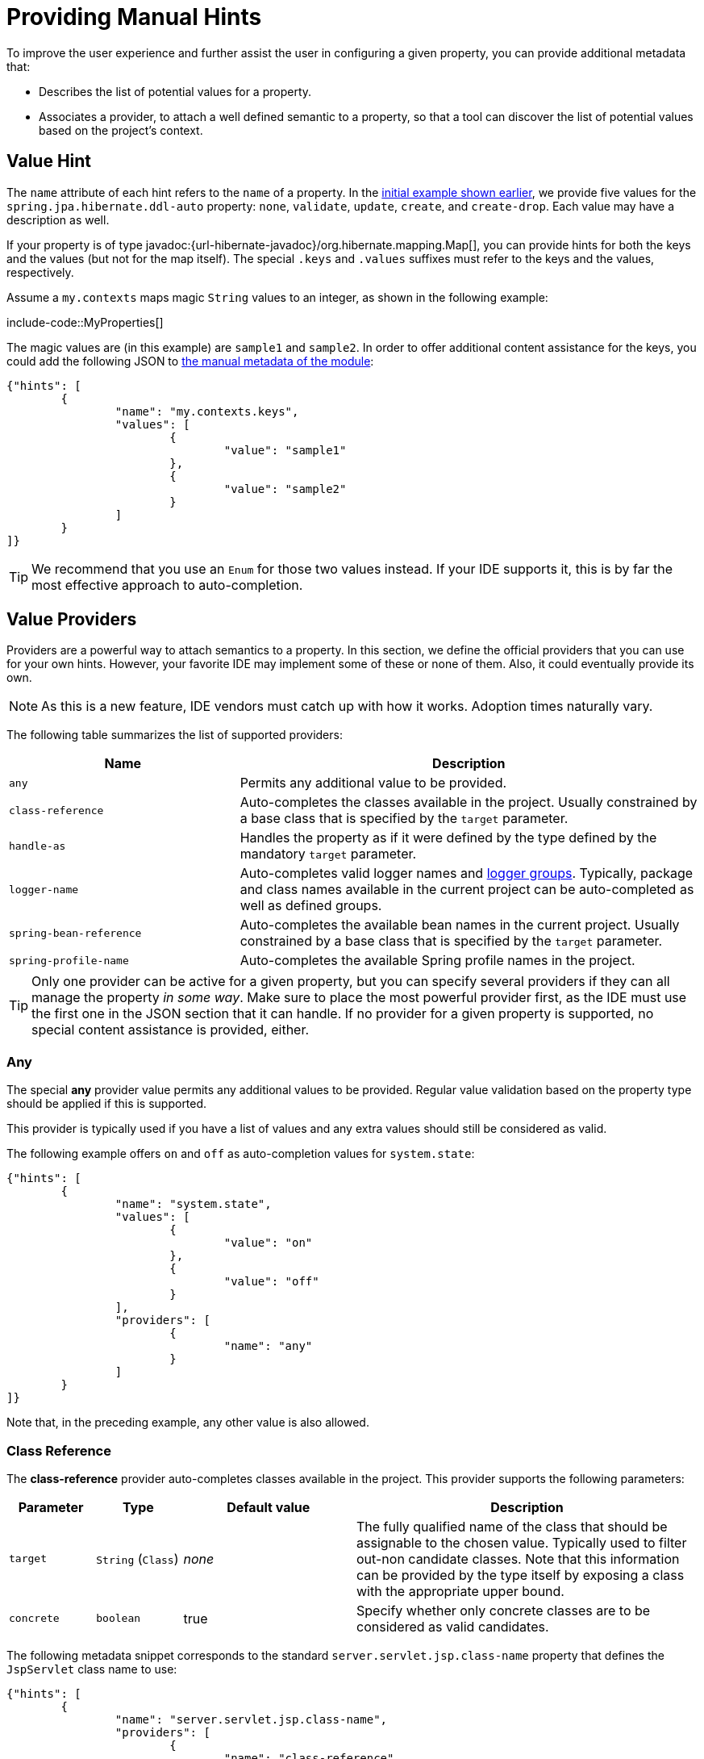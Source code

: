 [[appendix.configuration-metadata.manual-hints]]
= Providing Manual Hints

To improve the user experience and further assist the user in configuring a given property, you can provide additional metadata that:

* Describes the list of potential values for a property.
* Associates a provider, to attach a well defined semantic to a property, so that a tool can discover the list of potential values based on the project's context.



[[appendix.configuration-metadata.manual-hints.value-hint]]
== Value Hint

The `name` attribute of each hint refers to the `name` of a property.
In the xref:configuration-metadata/format.adoc[initial example shown earlier], we provide five values for the `spring.jpa.hibernate.ddl-auto` property: `none`, `validate`, `update`, `create`, and `create-drop`.
Each value may have a description as well.

If your property is of type javadoc:{url-hibernate-javadoc}/org.hibernate.mapping.Map[], you can provide hints for both the keys and the values (but not for the map itself).
The special `.keys` and `.values` suffixes must refer to the keys and the values, respectively.

Assume a `my.contexts` maps magic `String` values to an integer, as shown in the following example:

include-code::MyProperties[]

The magic values are (in this example) are `sample1` and `sample2`.
In order to offer additional content assistance for the keys, you could add the following JSON to xref:configuration-metadata/annotation-processor.adoc#appendix.configuration-metadata.annotation-processor.adding-additional-metadata[the manual metadata of the module]:

[source,json]
----
{"hints": [
	{
		"name": "my.contexts.keys",
		"values": [
			{
				"value": "sample1"
			},
			{
				"value": "sample2"
			}
		]
	}
]}
----

TIP: We recommend that you use an `Enum` for those two values instead.
If your IDE supports it, this is by far the most effective approach to auto-completion.



[[appendix.configuration-metadata.manual-hints.value-providers]]
== Value Providers

Providers are a powerful way to attach semantics to a property.
In this section, we define the official providers that you can use for your own hints.
However, your favorite IDE may implement some of these or none of them.
Also, it could eventually provide its own.

NOTE: As this is a new feature, IDE vendors must catch up with how it works.
Adoption times naturally vary.

The following table summarizes the list of supported providers:

[cols="2,4"]
|===
| Name | Description

| `any`
| Permits any additional value to be provided.

| `class-reference`
| Auto-completes the classes available in the project.
  Usually constrained by a base class that is specified by the `target` parameter.

| `handle-as`
| Handles the property as if it were defined by the type defined by the mandatory `target` parameter.

| `logger-name`
| Auto-completes valid logger names and xref:reference:features/logging.adoc#features.logging.log-groups[logger groups].
  Typically, package and class names available in the current project can be auto-completed as well as defined groups.

| `spring-bean-reference`
| Auto-completes the available bean names in the current project.
  Usually constrained by a base class that is specified by the `target` parameter.

| `spring-profile-name`
| Auto-completes the available Spring profile names in the project.
|===

TIP: Only one provider can be active for a given property, but you can specify several providers if they can all manage the property _in some way_.
Make sure to place the most powerful provider first, as the IDE must use the first one in the JSON section that it can handle.
If no provider for a given property is supported, no special content assistance is provided, either.



[[appendix.configuration-metadata.manual-hints.value-providers.any]]
=== Any

The special **any** provider value permits any additional values to be provided.
Regular value validation based on the property type should be applied if this is supported.

This provider is typically used if you have a list of values and any extra values should still be considered as valid.

The following example offers `on` and `off` as auto-completion values for `system.state`:

[source,json]
----
{"hints": [
	{
		"name": "system.state",
		"values": [
			{
				"value": "on"
			},
			{
				"value": "off"
			}
		],
		"providers": [
			{
				"name": "any"
			}
		]
	}
]}
----

Note that, in the preceding example, any other value is also allowed.



[[appendix.configuration-metadata.manual-hints.value-providers.class-reference]]
=== Class Reference

The **class-reference** provider auto-completes classes available in the project.
This provider supports the following parameters:

[cols="1,1,2,4"]
|===
| Parameter | Type | Default value | Description

| `target`
| `String` (`Class`)
| _none_
| The fully qualified name of the class that should be assignable to the chosen value.
  Typically used to filter out-non candidate classes.
  Note that this information can be provided by the type itself by exposing a class with the appropriate upper bound.

| `concrete`
| `boolean`
| true
| Specify whether only concrete classes are to be considered as valid candidates.
|===


The following metadata snippet corresponds to the standard `server.servlet.jsp.class-name` property that defines the `JspServlet` class name to use:

[source,json]
----
{"hints": [
	{
		"name": "server.servlet.jsp.class-name",
		"providers": [
			{
				"name": "class-reference",
				"parameters": {
					"target": "jakarta.servlet.http.HttpServlet"
				}
			}
		]
	}
]}
----



[[appendix.configuration-metadata.manual-hints.value-providers.handle-as]]
=== Handle As

The **handle-as** provider lets you substitute the type of the property to a more high-level type.
This typically happens when the property has a `java.lang.String` type, because you do not want your configuration classes to rely on classes that may not be on the classpath.
This provider supports the following parameters:

[cols="1,1,2,4"]
|===
| Parameter | Type | Default value | Description

| **`target`**
| `String` (`Class`)
| _none_
| The fully qualified name of the type to consider for the property.
  This parameter is mandatory.
|===

The following types can be used:

* Any `java.lang.Enum`: Lists the possible values for the property.
  (We recommend defining the property with the `Enum` type, as no further hint should be required for the IDE to auto-complete the values)
* `java.nio.charset.Charset`: Supports auto-completion of charset/encoding values (such as `UTF-8`)
* `java.util.Locale`: auto-completion of locales (such as `en_US`)
* `org.springframework.util.MimeType`: Supports auto-completion of content type values (such as `text/plain`)
* `org.springframework.core.io.Resource`: Supports auto-completion of Spring’s Resource abstraction to refer to a file on the filesystem or on the classpath (such as `classpath:/sample.properties`)

TIP: If multiple values can be provided, use a javadoc:{url-hibernate-javadoc}/org.hibernate.mapping.Collection[] or _Array_ type to teach the IDE about it.

The following metadata snippet corresponds to the standard `spring.liquibase.change-log` property that defines the path to the changelog to use.
It is actually used internally as a `org.springframework.core.io.Resource` but cannot be exposed as such, because we need to keep the original String value to pass it to the Liquibase API.

[source,json]
----
{"hints": [
	{
		"name": "spring.liquibase.change-log",
		"providers": [
			{
				"name": "handle-as",
				"parameters": {
					"target": "org.springframework.core.io.Resource"
				}
			}
		]
	}
]}
----



[[appendix.configuration-metadata.manual-hints.value-providers.logger-name]]
=== Logger Name

The **logger-name** provider auto-completes valid logger names and xref:reference:features/logging.adoc#features.logging.log-groups[logger groups].
Typically, package and class names available in the current project can be auto-completed.
If groups are enabled (default) and if a custom logger group is identified in the configuration, auto-completion for it should be provided.
Specific frameworks may have extra magic logger names that can be supported as well.

This provider supports the following parameters:

[cols="1,1,2,4"]
|===
| Parameter | Type | Default value | Description

| `group`
| `boolean`
| `true`
| Specify whether known groups should be considered.
|===

Since a logger name can be any arbitrary name, this provider should allow any value but could highlight valid package and class names that are not available in the project's classpath.

The following metadata snippet corresponds to the standard `logging.level` property.
Keys are _logger names_, and values correspond to the standard log levels or any custom level.
As Spring Boot defines a few logger groups out-of-the-box, dedicated value hints have been added for those.

[source,json]
----
{"hints": [
	{
		"name": "logging.level.keys",
		"values": [
			{
				"value": "root",
				"description": "Root logger used to assign the default logging level."
			},
			{
				"value": "sql",
				"description": "SQL logging group including Hibernate SQL logger."
			},
			{
				"value": "web",
				"description": "Web logging group including codecs."
			}
		],
		"providers": [
			{
				"name": "logger-name"
			}
		]
	},
	{
		"name": "logging.level.values",
		"values": [
			{
				"value": "trace"
			},
			{
				"value": "debug"
			},
			{
				"value": "info"
			},
			{
				"value": "warn"
			},
			{
				"value": "error"
			},
			{
				"value": "fatal"
			},
			{
				"value": "off"
			}

		],
		"providers": [
			{
				"name": "any"
			}
		]
	}
]}
----



[[appendix.configuration-metadata.manual-hints.value-providers.spring-bean-reference]]
=== Spring Bean Reference

The **spring-bean-reference** provider auto-completes the beans that are defined in the configuration of the current project.
This provider supports the following parameters:

[cols="1,1,2,4"]
|===
| Parameter | Type | Default value | Description

| `target`
| `String` (`Class`)
| _none_
| The fully qualified name of the bean class that should be assignable to the candidate.
  Typically used to filter out non-candidate beans.
|===

The following metadata snippet corresponds to the standard `spring.jmx.server` property that defines the name of the `MBeanServer` bean to use:

[source,json]
----
{"hints": [
	{
		"name": "spring.jmx.server",
		"providers": [
			{
				"name": "spring-bean-reference",
				"parameters": {
					"target": "javax.management.MBeanServer"
				}
			}
		]
	}
]}
----

NOTE: The binder is not aware of the metadata.
If you provide that hint, you still need to transform the bean name into an actual Bean reference using by the javadoc:{url-spring-framework-javadoc}/org.springframework.context.ApplicationContext[].



[[appendix.configuration-metadata.manual-hints.value-providers.spring-profile-name]]
=== Spring Profile Name

The **spring-profile-name** provider auto-completes the Spring profiles that are defined in the configuration of the current project.

The following metadata snippet corresponds to the standard `spring.profiles.active` property that defines the name of the Spring profile(s) to enable:

[source,json]
----
{"hints": [
	{
		"name": "spring.profiles.active",
		"providers": [
			{
				"name": "spring-profile-name"
			}
		]
	}
]}
----
